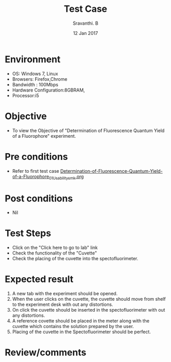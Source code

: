 #+Title: Test Case
#+Date: 12 Jan 2017
#+Author: Sravanthi. B

* Environment

  +  OS: Windows 7, Linux
  +  Browsers: Firefox,Chrome
  +  Bandwidth : 100Mbps
  +  Hardware Configuration:8GBRAM,
  +  Processor:i5

* Objective

  +  To view the Objective of "Determination of Fluorescence Quantum Yield of a Fluorophore" experiment.

* Pre conditions

  +  Refer to first test case [[https://github.com/Virtual-Labs/molecular-florescence-spectroscopy-responsive-lab-iiith/blob/master/test-cases/integration_test-cases/Determination-of-Fluorescence-Quantum-Yield-of-a-Fluorophore/Determination-of-Fluorescence-Quantum-Yield-of-a-Fluorophore_01_Usability_smk.org][Determination-of-Fluorescence-Quantum-Yield-of-a-Fluorophore_01_Usability_smk.org]]

* Post conditions

  +  Nil

* Test Steps

  +  Click on the "Click here to go to lab" link
  +  Check the functionality of the "Cuvette"
  +  Check the placing of the cuvette into the spectofluorimeter.

* Expected result

  1. A new tab with the experiment should be opened. 
  2. When the user clicks on the cuvette, the cuvette should move from
     shelf to the experiment desk with out any distortions.
  3. On click the cuvette should be inserted in the spectofluorimeter
     with out any distortions.
  4. A reference covette should be placed in the meter along with the
     cuvette which contains the solution prepared by the user.
  5. Placing of the cuvette in the Spectofluorimeter should be
     perfect. 

* Review/comments
